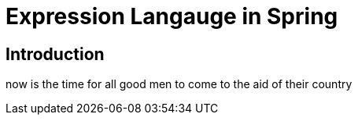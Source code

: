 = Expression Langauge in Spring

== Introduction

now is the time for all good men to come to the aid of their country
